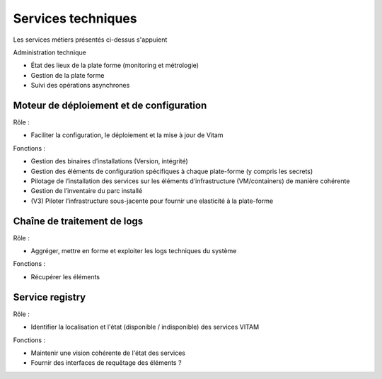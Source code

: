 Services techniques
###################

Les services métiers présentés ci-dessus s'appuient

Administration technique

-  État des lieux de la plate forme (monitoring et métrologie)
-  Gestion de la plate forme
-  Suivi des opérations asynchrones


Moteur de déploiement et de configuration
=========================================

Rôle :

* Faciliter la configuration, le déploiement et la mise à jour de Vitam

Fonctions :

* Gestion des binaires d’installations (Version, intégrité)
* Gestion des éléments de configuration spécifiques à chaque plate-forme (y compris les secrets)
* Pilotage de l’installation des services sur les éléments d’infrastructure (VM/containers) de manière cohérente
* Gestion de l’inventaire du parc installé
* (V3) Piloter l’infrastructure sous-jacente pour fournir une elasticité à la plate-forme


Chaîne de traitement de logs
============================

Rôle :

* Aggréger, mettre en forme et exploiter les logs techniques du système

Fonctions :

* Récupérer les éléments


Service registry
================

Rôle :

* Identifier la localisation et l'état (disponible / indisponible) des services VITAM

Fonctions :

* Maintenir une vision cohérente de l'état des services
* Fournir des interfaces de requêtage des éléments ?


.. todo:: A compléter ou référer à la suite